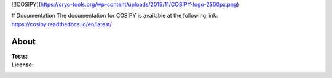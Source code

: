 ![!COSIPY](https://cryo-tools.org/wp-content/uploads/2019/11/COSIPY-logo-2500px.png)

# Documentation
The documentation for COSIPY is available at the following link:
https://cosipy.readthedocs.io/en/latest/

About
-----

:Tests:       

    .. image:: https://travis-ci.org/cosipy/cosipy.svg?branch=master
        :target: https://travis-ci.org/cosipy/cosipy
        :alt: Linux build status

    .. image:: https://readthedocs.org/projects/cosipy/badge/?version=latest
        :target: https://cosipy.readthedocs.io/en/latest/
        :alt: Documentation status

:License:
    .. image:: https://img.shields.io/pypi/l/cosipy.svg
        :target: http://www.gnu.org/licenses/gpl-3.0.en.html
        :alt: GNU GPLv3 license
